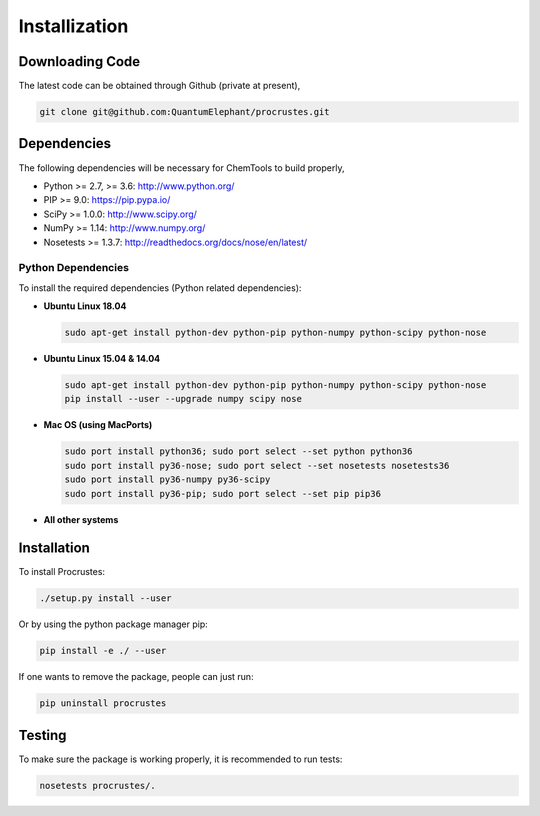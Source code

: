 ..
    : Procrustes is a collection of interpretive chemical tools for
    : analyzing outputs of the quantum chemistry calculations.
    :
    : Copyright (C) 2017-2018 The Procrustes Development Team
    :
    : This file is part of Procrustes.
    :
    : Procrustes is free software; you can redistribute it and/or
    : modify it under the terms of the GNU General Public License
    : as published by the Free Software Foundation; either version 3
    : of the License, or (at your option) any later version.
    :
    : Procrustes is distributed in the hope that it will be useful,
    : but WITHOUT ANY WARRANTY; without even the implied warranty of
    : MERCHANTABILITY or FITNESS FOR A PARTICULAR PURPOSE.  See the
    : GNU General Public License for more details.
    :
    : You should have received a copy of the GNU General Public License
    : along with this program; if not, see <http://www.gnu.org/licenses/>
    :
    : --


.. _usr_installation:

Installization
##############

Downloading Code
================

The latest code can be obtained through Github (private at present),

.. code-block:: bash

   git clone git@github.com:QuantumElephant/procrustes.git

.. _usr_py_depend:

Dependencies
============

The following dependencies will be necessary for ChemTools to build properly,

* Python >= 2.7, >= 3.6: http://www.python.org/
* PIP >= 9.0: https://pip.pypa.io/
* SciPy >= 1.0.0: http://www.scipy.org/
* NumPy >= 1.14: http://www.numpy.org/
* Nosetests >= 1.3.7: http://readthedocs.org/docs/nose/en/latest/

Python Dependencies
~~~~~~~~~~~~~~~~~~~

To install the required dependencies (Python related dependencies):

* **Ubuntu Linux 18.04**

  .. code-block:: bash

     sudo apt-get install python-dev python-pip python-numpy python-scipy python-nose

* **Ubuntu Linux 15.04 & 14.04**

  .. code-block:: bash

     sudo apt-get install python-dev python-pip python-numpy python-scipy python-nose
     pip install --user --upgrade numpy scipy nose

* **Mac OS (using MacPorts)**

  .. code-block:: bash

     sudo port install python36; sudo port select --set python python36
     sudo port install py36-nose; sudo port select --set nosetests nosetests36
     sudo port install py36-numpy py36-scipy
     sudo port install py36-pip; sudo port select --set pip pip36

* **All other systems**


.. todo::
    #. Remains to be tested.
    #. Jupyter support


Installation
============

To install Procrustes:

.. code-block:: bash

   ./setup.py install --user

Or by using the python package manager pip:

.. code-block:: bash

   pip install -e ./ --user

If one wants to remove the package, people can just run:

.. code-block:: bash

   pip uninstall procrustes

.. todo::
    #. Add Anaconda installization support
    #. Add Macports installization support
    #. Add pip command line installization support

.. _usr_testing:

Testing
=======

To make sure the package is working properly, it is recommended to run tests:

.. code-block:: bash

   nosetests procrustes/.

